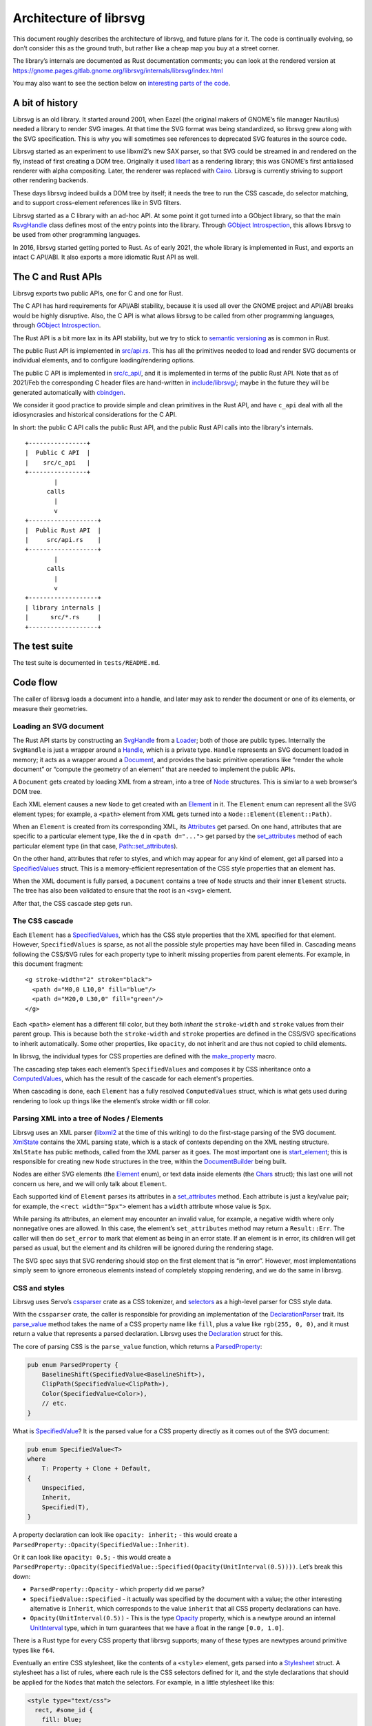 Architecture of librsvg
=======================

This document roughly describes the architecture of librsvg, and future
plans for it. The code is continually evolving, so don’t consider this
as the ground truth, but rather like a cheap map you buy at a street
corner.

The library’s internals are documented as Rust documentation comments;
you can look at the rendered version at
https://gnome.pages.gitlab.gnome.org/librsvg/internals/librsvg/index.html

You may also want to see the section below on `interesting parts of the
code <#some-interesting-parts-of-the-code>`__.

A bit of history
----------------

Librsvg is an old library. It started around 2001, when Eazel (the
original makers of GNOME’s file manager Nautilus) needed a library to
render SVG images. At that time the SVG format was being standardized,
so librsvg grew along with the SVG specification. This is why you will
sometimes see references to deprecated SVG features in the source code.

Librsvg started as an experiment to use libxml2’s new SAX parser, so
that SVG could be streamed in and rendered on the fly, instead of first
creating a DOM tree. Originally it used
`libart <https://levien.com/libart/>`__ as a rendering library; this was
GNOME’s first antialiased renderer with alpha compositing. Later, the
renderer was replaced with `Cairo <https://www.cairographics.org/>`__.
Librsvg is currently striving to support other rendering backends.

These days librsvg indeed builds a DOM tree by itself; it needs the
tree to run the CSS cascade, do selector matching, and to support
cross-element references like in SVG filters.

Librsvg started as a C library with an ad-hoc API. At some point it
got turned into a GObject library, so that the main `RsvgHandle
<https://gnome.pages.gitlab.gnome.org/librsvg/internals/librsvg/c_api/handle/struct.RsvgHandle.html>`_
class defines most of the entry points into the library. Through
`GObject Introspection <https://gi.readthedocs.io/en/latest/>`__, this
allows librsvg to be used from other programming languages.

In 2016, librsvg started getting ported to Rust. As of early 2021, the
whole library is implemented in Rust, and exports an intact C API/ABI.
It also exports a more idiomatic Rust API as well.

The C and Rust APIs
-------------------

Librsvg exports two public APIs, one for C and one for Rust.

The C API has hard requirements for API/ABI stability, because it is
used all over the GNOME project and API/ABI breaks would be highly
disruptive. Also, the C API is what allows librsvg to be called from
other programming languages, through `GObject
Introspection <https://gi.readthedocs.io/en/latest/>`__.

The Rust API is a bit more lax in its API stability, but we try to stick
to `semantic versioning <https://semver.org/>`__ as is common in Rust.

The public Rust API is implemented in `src/api.rs
<https://gitlab.gnome.org/GNOME/librsvg/-/blob/main/src/api.rs>`_. This
has all the primitives needed to load and render SVG documents or
individual elements, and to configure loading/rendering options.

The public C API is implemented in `src/c_api/
<https://gitlab.gnome.org/GNOME/librsvg/-/tree/main/src/c_api>`_, and
it is implemented in terms of the public Rust API. Note that as of
2021/Feb the corresponding C header files are hand-written in
`include/librsvg/
<https://gitlab.gnome.org/GNOME/librsvg/-/tree/main/include/librsvg>`_;
maybe in the future they will be generated automatically with
`cbindgen <https://github.com/eqrion/cbindgen/blob/master/docs.md>`__.

We consider it good practice to provide simple and clean primitives in
the Rust API, and have ``c_api`` deal with all the idiosyncrasies and
historical considerations for the C API.

In short: the public C API calls the public Rust API, and the public
Rust API calls into the library's internals.

::

   +----------------+
   |  Public C API  |
   |    src/c_api   |
   +----------------+
           |
         calls
           |
           v
   +-------------------+
   |  Public Rust API  |
   |     src/api.rs    |
   +-------------------+
           |
         calls
           |
           v
   +-------------------+
   | library internals |
   |      src/*.rs     |
   +-------------------+

The test suite
--------------

The test suite is documented in ``tests/README.md``.

Code flow
---------

The caller of librsvg loads a document into a handle, and later may ask
to render the document or one of its elements, or measure their
geometries.

Loading an SVG document
~~~~~~~~~~~~~~~~~~~~~~~

The Rust API starts by constructing an `SvgHandle
<https://gnome.pages.gitlab.gnome.org/librsvg/internals/librsvg/api/struct.SvgHandle.html>`_
from a `Loader
<https://gnome.pages.gitlab.gnome.org/librsvg/internals/librsvg/api/struct.Loader.html>`_;
both of those are public types. Internally the ``SvgHandle`` is just a
wrapper around a `Handle
<https://gnome.pages.gitlab.gnome.org/librsvg/internals/librsvg/handle/struct.Handle.html>`_,
which is a private type. ``Handle`` represents an SVG document loaded
in memory; it acts as a wrapper around a `Document
<https://gnome.pages.gitlab.gnome.org/librsvg/internals/librsvg/document/struct.Document.html>`_,
and provides the basic primitive operations like “render the whole
document” or “compute the geometry of an element” that are needed to
implement the public APIs.

A ``Document`` gets created by loading XML from a stream, into a tree
of `Node
<https://gnome.pages.gitlab.gnome.org/librsvg/internals/librsvg/node/type.Node.html>`_
structures. This is similar to a web browser’s DOM tree.

Each XML element causes a new ``Node`` to get created with an `Element
<https://gnome.pages.gitlab.gnome.org/librsvg/internals/librsvg/element/enum.Element.html>`_
in it. The ``Element`` enum can represent all the SVG element types;
for example, a ``<path>`` element from XML gets turned into a
``Node::Element(Element::Path)``.

When an ``Element`` is created from its corresponding XML, its
`Attributes
<https://gnome.pages.gitlab.gnome.org/librsvg/internals/librsvg/xml/attributes/struct.Attributes.html>`_
get parsed. On one hand, attributes that are specific to a particular
element type, like the ``d`` in ``<path d="...">`` get parsed by the
`set_attributes
<https://gnome.pages.gitlab.gnome.org/librsvg/internals/librsvg/element/trait.SetAttributes.html#method.set_attributes>`_
method of each particular element type (in that case,
`Path::set_attributes
<https://gnome.pages.gitlab.gnome.org/librsvg/internals/librsvg/shapes/struct.Path.html#method.set_attributes>`_).

On the other hand, attributes that refer to styles, and which may
appear for any kind of element, get all parsed into a `SpecifiedValues
<https://gnome.pages.gitlab.gnome.org/librsvg/internals/librsvg/properties/struct.SpecifiedValues.html>`_
struct. This is a memory-efficient representation of the CSS style
properties that an element has.

When the XML document is fully parsed, a ``Document`` contains a tree of
``Node`` structs and their inner ``Element`` structs. The tree has also
been validated to ensure that the root is an ``<svg>`` element.

After that, the CSS cascade step gets run.

The CSS cascade
~~~~~~~~~~~~~~~

Each ``Element`` has a `SpecifiedValues
<https://gnome.pages.gitlab.gnome.org/librsvg/internals/librsvg/properties/struct.SpecifiedValues.html>`_,
which has the CSS style properties that the XML specified for that
element. However, ``SpecifiedValues`` is sparse, as not all the
possible style properties may have been filled in. Cascading means
following the CSS/SVG rules for each property type to inherit missing
properties from parent elements.  For example, in this document
fragment:

::

   <g stroke-width="2" stroke="black">
     <path d="M0,0 L10,0" fill="blue"/>
     <path d="M20,0 L30,0" fill="green"/>
   </g>

Each ``<path>`` element has a different fill color, but they both
*inherit* the ``stroke-width`` and ``stroke`` values from their parent
group. This is because both the ``stroke-width`` and ``stroke``
properties are defined in the CSS/SVG specifications to inherit
automatically. Some other properties, like ``opacity``, do not inherit
and are thus not copied to child elements.

In librsvg, the individual types for CSS properties are defined with
the `make_property
<https://gnome.pages.gitlab.gnome.org/librsvg/internals/librsvg/macro.make_property.html>`_
macro.

The cascading step takes each element’s ``SpecifiedValues`` and
composes it by CSS inheritance onto a `ComputedValues
<https://gnome.pages.gitlab.gnome.org/librsvg/internals/librsvg/properties/struct.ComputedValues.html>`_,
which has the result of the cascade for each element's properties.

When cascading is done, each ``Element`` has a fully resolved
``ComputedValues`` struct, which is what gets used during rendering to
look up things like the element’s stroke width or fill color.

Parsing XML into a tree of Nodes / Elements
~~~~~~~~~~~~~~~~~~~~~~~~~~~~~~~~~~~~~~~~~~~

Librsvg uses an XML parser (`libxml2
<https://gitlab.gnome.org/GNOME/libxml2/-/wikis/home>`_ at the time of
this writing) to do the first-stage parsing of the SVG
document. `XmlState
<https://gnome.pages.gitlab.gnome.org/librsvg/internals/librsvg/xml/struct.XmlState.html>`_
contains the XML parsing state, which is a stack of contexts depending
on the XML nesting structure. ``XmlState`` has public methods, called
from the XML parser as it goes. The most important one is
`start_element
<https://gnome.pages.gitlab.gnome.org/librsvg/internals/librsvg/xml/struct.XmlState.html#method.start_element>`_;
this is responsible for creating new ``Node`` structures in the tree,
within the `DocumentBuilder
<https://gnome.pages.gitlab.gnome.org/librsvg/internals/librsvg/document/struct.DocumentBuilder.html>`_
being built.

Nodes are either SVG elements (the `Element
<https://gnome.pages.gitlab.gnome.org/librsvg/internals/librsvg/element/enum.Element.html>`_
enum), or text data inside elements (the `Chars
<https://gnome.pages.gitlab.gnome.org/librsvg/internals/librsvg/text/struct.Chars.html>`_
struct); this last one will not concern us here, and we will only talk
about ``Element``.

Each supported kind of ``Element`` parses its attributes in a
`set_attributes
<https://gnome.pages.gitlab.gnome.org/librsvg/internals/librsvg/element/trait.SetAttributes.html#method.set_attributes>`_
method. Each attribute is just a key/value pair; for example, the
``<rect width="5px">`` element has a ``width`` attribute whose value
is ``5px``.

While parsing its attributes, an element may encounter an invalid value,
for example, a negative width where only nonnegative ones are allowed.
In this case, the element’s ``set_attributes`` method may return a
``Result::Err``. The caller will then do ``set_error`` to mark that
element as being in an error state. If an element is in error, its
children will get parsed as usual, but the element and its children will
be ignored during the rendering stage.

The SVG spec says that SVG rendering should stop on the first element
that is “in error”. However, most implementations simply seem to ignore
erroneous elements instead of completely stopping rendering, and we do
the same in librsvg.

CSS and styles
~~~~~~~~~~~~~~

Librsvg uses Servo’s `cssparser <https://crates.io/crates/cssparser>`_
crate as a CSS tokenizer, and `selectors
<https://crates.io/crates/selectors>`_ as a high-level parser for CSS
style data.

With the ``cssparser`` crate, the caller is responsible for providing
an implementation of the `DeclarationParser
<https://docs.rs/cssparser/0.29.6/cssparser/trait.DeclarationParser.html>`_
trait. Its `parse_value
<https://docs.rs/cssparser/0.29.6/cssparser/trait.DeclarationParser.html#tymethod.parse_value>`_
method takes the name of a CSS property name like ``fill``, plus a
value like ``rgb(255, 0, 0)``, and it must return a value that
represents a parsed declaration. Librsvg uses the `Declaration
<https://gnome.pages.gitlab.gnome.org/librsvg/internals/librsvg/css/struct.Declaration.html>`_
struct for this.

The core of parsing CSS is the ``parse_value`` function, which returns
a `ParsedProperty
<https://gnome.pages.gitlab.gnome.org/librsvg/internals/librsvg/properties/enum.ParsedProperty.html>`_:

.. code:: rust

   pub enum ParsedProperty {
       BaselineShift(SpecifiedValue<BaselineShift>),
       ClipPath(SpecifiedValue<ClipPath>),
       Color(SpecifiedValue<Color>),
       // etc.
   }

What is `SpecifiedValue
<https://gnome.pages.gitlab.gnome.org/librsvg/internals/librsvg/properties/enum.SpecifiedValue.html>`_?
It is the parsed value for a CSS property directly as it comes out of
the SVG document:

.. code:: rust

   pub enum SpecifiedValue<T>
   where
       T: Property + Clone + Default,
   {
       Unspecified,
       Inherit,
       Specified(T),
   }

A property declaration can look like ``opacity: inherit;`` - this would
create a ``ParsedProperty::Opacity(SpecifiedValue::Inherit)``.

Or it can look like ``opacity: 0.5;`` - this would create a
``ParsedProperty::Opacity(SpecifiedValue::Specified(Opacity(UnitInterval(0.5))))``.
Let’s break this down:

- ``ParsedProperty::Opacity`` - which property did we parse?

- ``SpecifiedValue::Specified`` - it actually was specified by the
  document with a value; the other interesting alternative is
  ``Inherit``, which corresponds to the value ``inherit`` that all CSS
  property declarations can have.

- ``Opacity(UnitInterval(0.5))`` - This is the type `Opacity
  <https://gnome.pages.gitlab.gnome.org/librsvg/internals/librsvg/property_defs/struct.Opacity.html>`_
  property, which is a newtype around an internal `UnitInterval
  <https://gnome.pages.gitlab.gnome.org/librsvg/internals/librsvg/unit_interval/struct.UnitInterval.html>`_
  type, which in turn guarantees that we have a float in the range
  ``[0.0, 1.0]``.

There is a Rust type for every CSS property that librsvg supports; many
of these types are newtypes around primitive types like ``f64``.

Eventually an entire CSS stylesheet, like the contents of a
``<style>`` element, gets parsed into a `Stylesheet
<https://gnome.pages.gitlab.gnome.org/librsvg/internals/librsvg/css/struct.Stylesheet.html>`_
struct. A stylesheet has a list of rules, where each rule is the CSS
selectors defined for it, and the style declarations that should be
applied for the ``Node``\ s that match the selectors. For example, in
a little stylesheet like this:

.. code:: xml

   <style type="text/css">
     rect, #some_id {
       fill: blue;
       stroke-width: 5px;
     }
   </style>

This stylesheet has a single rule. The rule has a selector list with two
selectors (``rect`` and ``#some_id``) and two style declarations
(``fill: blue`` and ``stroke-width: 5px``).

After parsing is done, there is a **cascading stage** where librsvg
walks the tree of nodes, and for each node it finds the CSS rules that
should be applied to it.

Rendering
---------

The rendering process starts at the `draw_tree()
<https://gnome.pages.gitlab.gnome.org/librsvg/internals/librsvg/drawing_ctx/fn.draw_tree.html>`_
function. This sets up a `DrawingCtx
<https://gnome.pages.gitlab.gnome.org/librsvg/internals/librsvg/drawing_ctx/struct.DrawingCtx.html>`_,
which carries around all the mutable state during rendering.

Rendering is a recursive process, which goes back and forth between
the utility functions in ``DrawingCtx`` and the `draw
<https://gnome.pages.gitlab.gnome.org/librsvg/internals/librsvg/element/trait.Draw.html#method.draw>`_
method in elements.

The main job of ``DrawingCtx`` is to deal with the SVG drawing model.
Each element renders itself independently, and its result gets modified
before getting composited onto the final image:

1. Render an element to a temporary surface (example: stroke and fill a
   path).
2. Apply filter effects (blur, color mapping, etc.).
3. Apply clipping paths.
4. Apply masks.
5. Composite the result onto the final image.

The temporary result from the last step also gets put in a stack; this
is because filter effects sometimes need to look at the currently-drawn
background to apply further filtering to it.

You’ll see that most of the rendering-related functions return a
``Result<BoundingBox, RenderingError>``. Some SVG features require
knowing the bounding box of the object that is being rendered; for
historical reasons this bounding box is computed as part of the
rendering process in librsvg. When computing a subtree’s bounding box,
the bounding boxes from the leaves get aggregated up to the root of
the subtree. Each node in the tree has its own coordinate system;
`BoundingBox
<https://gnome.pages.gitlab.gnome.org/librsvg/internals/librsvg/bbox/struct.BoundingBox.html>`_
is able to transform coordinate systems to get a bounding box that is
meaningful with respect to the root’s transform.

Comparing floating-point numbers
--------------------------------

Librsvg sometimes needs to compute things like “are these points equal?”
or “did this computed result equal this test reference number?”.

We use ``f64`` numbers in Rust for all computations on real numbers.
Floating-point numbers cannot be compared with ``==`` effectively, since
it doesn’t work when the numbers are slightly different due to numerical
inaccuracies.

Similarly, we don’t ``assert_eq!(a, b)`` for floating-point numbers.

Most of the time we are dealing with coordinates which will get passed
to Cairo. In turn, Cairo converts them from doubles to a fixed-point
representation (as of March 2018, Cairo uses 24.8 fixnums with 24 bits
of integral part and 8 bits of fractional part).

So, we can consider two numbers to be “equal” if they would be
represented as the same fixed-point value by Cairo. Librsvg implements
this in the `ApproxEqCairo
<https://gnome.pages.gitlab.gnome.org/librsvg/internals/librsvg/float_eq_cairo/trait.ApproxEqCairo.html>`_
trait.  You can use it like this:

.. code:: rust

   use float_eq_cairo::ApproxEqCairo; // bring the trait into scope

   let a: f64 = ...;
   let b: f64 = ...;

   if a.approx_eq_cairo(&b) { // not a == b
       ... // equal!
   }

   assert!(1.0_f64.approx_eq_cairo(&1.001953125_f64)); // 1 + 1/512 - cairo rounds to 1

Some interesting parts of the code
----------------------------------

- Are you adding support for a CSS property? Look at the 
  :doc:`adding_a_property` tutorial; look in the `property_defs
  <https://gnome.pages.gitlab.gnome.org/librsvg/internals/librsvg/property_defs/index.html>`_
  and `properties
  <https://gnome.pages.gitlab.gnome.org/librsvg/internals/librsvg/properties/index.html>`_
  modules. ``property_defs`` defines most of the CSS properties that
  librsvg supports, and ``properties`` actually puts all those
  properties in the ``SpecifiedValues`` and ``ComputedValues``
  structs.

- The `Handle
  <https://gnome.pages.gitlab.gnome.org/librsvg/internals/librsvg/handle/struct.Handle.html>`_
  struct provides the primitives to implement the public APIs, such as
  loading an SVG file and rendering it.

- The `DrawingCtx
  <https://gnome.pages.gitlab.gnome.org/librsvg/internals/librsvg/drawing_ctx/struct.DrawingCtx.html>`_
  struct is active while an SVG handle is being drawn. It has all the
  mutable state related to the drawing process, such as the stack of
  temporary rendered surfaces, and the viewport stack.

- The `Document
  <https://gnome.pages.gitlab.gnome.org/librsvg/internals/librsvg/document/struct.Document.html>`_
  struct represents a loaded SVG document. It holds the tree of `Node
  <https://gnome.pages.gitlab.gnome.org/librsvg/internals/librsvg/node/type.Node.html>`_
  structs, some of which contain `Element
  <https://gnome.pages.gitlab.gnome.org/librsvg/internals/librsvg/element/enum.Element.html>`_
  and some other contain `Chars
  <https://gnome.pages.gitlab.gnome.org/librsvg/internals/librsvg/text/struct.Chars.html>`_
  for text data in the XML. A ``Document`` also contains a mapping of
  ``id`` attributes to the corresponding element nodes.

- The `xml
  <https://gnome.pages.gitlab.gnome.org/librsvg/internals/librsvg/xml/index.html>`_
  module receives events from an XML parser, and builds a
  ``Document`` tree.

- The `css
  <https://gnome.pages.gitlab.gnome.org/librsvg/internals/librsvg/css/index.html>`_
  module has the high-level machinery for parsing CSS and representing
  parsed stylesheets. The low-level parsers for individual properties
  are in `property_defs <https://gnome.pages.gitlab.gnome.org/librsvg/internals/librsvg/property_defs/index.html>`_ and
  `font_props <https://gnome.pages.gitlab.gnome.org/librsvg/internals/librsvg/font_props/index.html>`_.
